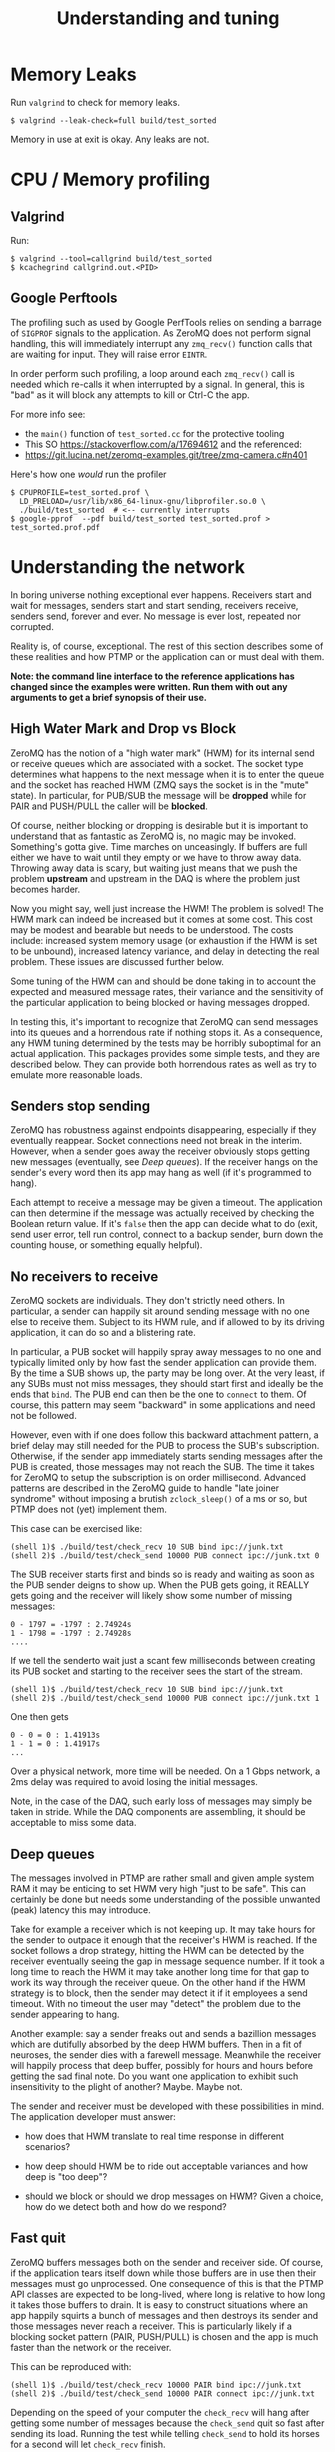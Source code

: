 #+title: Understanding and tuning

* Memory Leaks

Run ~valgrind~ to check for memory leaks.

#+BEGIN_EXAMPLE
  $ valgrind --leak-check=full build/test_sorted
#+END_EXAMPLE

Memory in use at exit is okay.  Any leaks are not.

* CPU / Memory profiling

** Valgrind

Run:

#+BEGIN_EXAMPLE
  $ valgrind --tool=callgrind build/test_sorted
  $ kcachegrind callgrind.out.<PID>
#+END_EXAMPLE

** Google Perftools

The profiling such as used by Google PerfTools relies on sending a barrage of ~SIGPROF~ signals to the application.  As ZeroMQ does not perform signal handling, this will immediately interrupt any ~zmq_recv()~ function calls that are waiting for input.  They will raise error ~EINTR~.  

In order perform such profiling, a loop around each ~zmq_recv()~ call is
needed which re-calls it when interrupted by a signal.  In general,
this is "bad" as it will block any attempts to kill or Ctrl-C the app.

For more info see:

 - the ~main()~ function of ~test_sorted.cc~ for the protective tooling
 - This SO https://stackoverflow.com/a/17694612 and the referenced:
 - https://git.lucina.net/zeromq-examples.git/tree/zmq-camera.c#n401

Here's how one /would/ run the profiler

#+BEGIN_EXAMPLE
  $ CPUPROFILE=test_sorted.prof \
    LD_PRELOAD=/usr/lib/x86_64-linux-gnu/libprofiler.so.0 \
    ./build/test_sorted  # <-- currently interrupts
  $ google-pprof  --pdf build/test_sorted test_sorted.prof > test_sorted.prof.pdf
#+END_EXAMPLE



* Understanding the network

In boring universe nothing exceptional ever happens.  Receivers start
and wait for messages, senders start and start sending, receivers
receive, senders send, forever and ever.  No message is ever lost,
repeated nor corrupted.

Reality is, of course, exceptional.  The rest of this section
describes some of these realities and how PTMP or the application can
or must deal with them.

*Note: the command line interface to the reference applications has changed since the examples were written.  Run them with out any arguments to get a brief synopsis of their use.*


** High Water Mark and Drop vs Block

ZeroMQ has the notion of a "high water mark" (HWM) for its internal
send or receive queues which are associated with a socket.  The socket
type determines what happens to the next message when it is to enter
the queue and the socket has reached HWM (ZMQ says the socket is in
the "mute" state).  In particular, for PUB/SUB the message will be
*dropped* while for PAIR and PUSH/PULL the caller will be *blocked*.

Of course, neither blocking or dropping is desirable but it is
important to understand that as fantastic as ZeroMQ is, no magic may
be invoked.  Something's gotta give.  Time marches on unceasingly.  If
buffers are full either we have to wait until they empty or we have to
throw away data.  Throwing away data is scary, but waiting just means
that we push the problem *upstream* and upstream in the DAQ is where the
problem just becomes harder.

Now you might say, well just increase the HWM!  The problem is solved!
The HWM mark can indeed be increased but it comes at some cost.  This
cost may be modest and bearable but needs to be understood.  The costs
include: increased system memory usage (or exhaustion if the HWM is
set to be unbound), increased latency variance, and delay in detecting
the real problem.  These issues are discussed further below.

Some tuning of the HWM can and should be done taking in to account the
expected and measured message rates, their variance and the
sensitivity of the particular application to being blocked or having
messages dropped.

In testing this, it's important to recognize that ZeroMQ can send
messages into its queues and a horrendous rate if nothing stops it.
As a consequence, any HWM tuning determined by the tests may be
horribly suboptimal for an actual application.  This packages provides
some simple tests, and they are described below.  They can provide
both horrendous rates as well as try to emulate more reasonable loads.

** Senders stop sending

ZeroMQ has robustness against endpoints disappearing, especially if
they eventually reappear.  Socket connections need not break in the
interim.  However, when a sender goes away the receiver obviously
stops getting new messages (eventually, see [[Deep queues]]).  If the
receiver hangs on the sender's every word then its app may hang as
well (if it's programmed to hang).

Each attempt to receive a message may be given a timeout.  The
application can then determine if the message was actually received by
checking the Boolean return value.  If it's ~false~ then the app can
decide what to do (exit, send user error, tell run control, connect to
a backup sender, burn down the counting house, or something equally
helpful).

** No receivers to receive 

ZeroMQ sockets are individuals.  They don't strictly need others.  In
particular, a sender can happily sit around sending message with no
one else to receive them.  Subject to its HWM rule, and if allowed to
by its driving application, it can do so and a blistering rate.

In particular, a PUB socket will happily spray away messages to no one
and typically limited only by how fast the sender application can
provide them.  By the time a SUB shows up, the party may be long over.
At the very least, if any SUBs must not miss messages, they should
start first and ideally be the ends that ~bind~.  The PUB end can then
be the one to ~connect~ to them.  Of course, this pattern may seem
"backward" in some applications and need not be followed.

However, even with if one does follow this backward attachment
pattern, a brief delay may still needed for the PUB to process the
SUB's subscription.  Otherwise, if the sender app immediately starts
sending messages after the PUB is created, those messages may not
reach the SUB.  The time it takes for ZeroMQ to setup the subscription
is on order millisecond.  Advanced patterns are described in the
ZeroMQ guide to handle "late joiner syndrome" without imposing a
brutish ~zclock_sleep()~ of a ms or so, but PTMP does not (yet)
implement them.

This case can be exercised like: 

#+BEGIN_EXAMPLE
  (shell 1)$ ./build/test/check_recv 10 SUB bind ipc://junk.txt
  (shell 2)$ ./build/test/check_send 10000 PUB connect ipc://junk.txt 0 
#+END_EXAMPLE

The SUB receiver starts first and binds so is ready and waiting as
soon as the PUB sender deigns to show up.  When the PUB gets going, it
REALLY gets going and the receiver will likely show some number of
missing messages:

#+BEGIN_EXAMPLE
0 - 1797 = -1797 : 2.74924s
1 - 1798 = -1797 : 2.74928s
....
#+END_EXAMPLE

If we tell the senderto wait just a scant few milliseconds between
creating its PUB socket and starting to the receiver sees the start of
the stream.

#+BEGIN_EXAMPLE
  (shell 1)$ ./build/test/check_recv 10 SUB bind ipc://junk.txt
  (shell 2)$ ./build/test/check_send 10000 PUB connect ipc://junk.txt 1
#+END_EXAMPLE

One then gets

#+BEGIN_EXAMPLE
0 - 0 = 0 : 1.41913s
1 - 1 = 0 : 1.41917s
...
#+END_EXAMPLE

Over a physical network, more time will be needed.  On a 1 Gbps
network, a 2ms delay was required to avoid losing the initial
messages.

Note, in the case of the DAQ, such early loss of messages may simply
be taken in stride.  While the DAQ components are assembling, it
should be acceptable to miss some data.

** Deep queues

The messages involved in PTMP are rather small and given ample system
RAM it may be enticing to set HWM very high "just to be safe".  This
can certainly be done but needs some understanding of the possible
unwanted (peak) latency this may introduce.  

Take for example a receiver which is not keeping up.  It may take
hours for the sender to outpace it enough that the receiver's HWM is
reached.  If the socket follows a drop strategy, hitting the HWM can
be detected by the receiver eventually seeing the gap in message
sequence number.  If it took a long time to reach the HWM it may take
another long time for that gap to work its way through the receiver
queue.  On the other hand if the HWM strategy is to block, then the
sender may detect it if it employees a send timeout.  With no timeout
the user may "detect" the problem due to the sender appearing to hang.

Another example: say a sender freaks out and sends a bazillion
messages which are dutifully absorbed by the deep HWM buffers.  Then
in a fit of neuroses, the sender dies with a farewell message.
Meanwhile the receiver will happily process that deep buffer, possibly
for hours and hours before getting the sad final note.  Do you want
one application to exhibit such insensitivity to the plight of
another?  Maybe.  Maybe not.

The sender and receiver must be developed with these possibilities in
mind.  The application developer must answer:

- how does that HWM translate to real time response in different
  scenarios?

- how deep should HWM be to ride out acceptable variances and how deep
  is "too deep"?

- should we block or should we drop messages on HWM?  Given a choice,
  how do we detect both and how do we respond?


** Fast quit

ZeroMQ buffers messages both on the sender and receiver side.  Of
course, if the application tears itself down while those buffers are
in use then their messages must go unprocessed.  One consequence of
this is that the PTMP API classes are expected to be long-lived, where
long is relative to how long it takes those buffers to drain.  It is
easy to construct situations where an app happily squirts a bunch of
messages and then destroys its sender and those messages never reach a
receiver.  This is particularly likely if a blocking socket pattern
(PAIR, PUSH/PULL) is chosen and the app is much faster than the
network or the receiver.

This can be reproduced with:

#+BEGIN_EXAMPLE
  (shell 1)$ ./build/test/check_recv 10000 PAIR bind ipc://junk.txt
  (shell 2)$ ./build/test/check_send 10000 PAIR connect ipc://junk.txt 
#+END_EXAMPLE 

Depending on the speed of your computer the ~check_recv~ will hang after getting some number of messages because the ~check_send~ quit so fast after sending its load.  Running the test while telling ~check_send~ to hold its horses for a second will let ~check_recv~ finish.

#+BEGIN_EXAMPLE
  (shell 1)$ ./build/test/check_recv 10000 PAIR bind ipc://junk.txt
  (shell 2)$ ./build/test/check_send 10000 PAIR connect ipc://junk.txt 0 1000
#+END_EXAMPLE

** Stupid sexy segfaults

For the most part, the PTMP API should not expose to the application
anything that can segfault.  But, during development ZeroMQ certainly
lets the programmer do blatant dumbness especially given the C-like
C++ in which it is written.  Some things to watch out for are:

- wrongly specifying a size for a given C++ type.

- creating but not destroying some ZeroMQ object.

- neglecting that ~NULL~ terminator in function calls that take variadic args (my fav!)

* Throughput Performance

To test throughput, printing of any per-message info is turned off.

1M-10M messages, ~localhost~ testing (127.0.0.1 IP address), ~check_sendrecv~ used.

| pattern  | transport | hal      | haiku    | yobox   |
|          |           | i5-252-M | i7-4770K | i5-7500 |
|----------+-----------+----------+----------+---------|
| pubsub   | inproc    | 364 kHz  | 606 kHz  | 557 kHz |
| pubsub   | ipc       | 175 kHz  | 502 kHz  | 469 kHz |
| pubsub   | tcp       | 156 kHz  | 599 kHz  | 522 kHz |
| pipe     | tcp       | 120 kHz  | 311 kHz  | 279 kHz |
| pipe     | inproc    | 162 kHz  | 312 kHz  | 282 kHz |
| pushpull | inproc    | 158 kHz  | 311 kHz  | 278 kHz |
|----------+-----------+----------+----------+---------|

TCP testing from haiku to yobox over 1 Gbps home network with two
intervening switches.  ~check_send~ and ~check_recv~ used.

| pattern  | send    | recv    | num | notes         |
|----------+---------+---------+-----+---------------|
| pubsub   | 1.7 MHz | 630 kHz | 1M  |               |
| pubsub   | 2.2 MHz | 750 kHz | 10M | loss          |
| pubsub   | 790 kHz | 775 kHz | 10M | 1us/100 sleep |
| pushpull | 797 kHz | 418 kHz | 1M  |               |
| pushpull | 777 kHz | 740 kHz | 10M |               |
|----------+---------+---------+-----+---------------|

The PUB/SUB connection is "faster" because of message loss due to SUB
not keeping up with PUB.  Slowing down the sender with a call to
~usleep(1)~ every 100th message can achieve the same rate as PUSH/PULL
with no loss.

It's important to note that this is not a suggestion to add sleeps
inside a production loop.  Just PUB can be incredibly fast and a SUB
that is too slow will simply lose messages.  No matter what,
somethings gotta give.  If one wants the slow consumers to slow down
the upstream ("back pressure") then PUSH/PULL can work better.  What
the above demonstrates is that ZeroMQ is not a bottleneck.  And, these
messages are serialized via protobuf, so no problem there.  While
sending, both hosts are at about 110% CPU usage.  The test jobs memory
footprints are stable at a bit less than 10 MB RSS and 150 MB VIRT.

Two or three SUBs to one PUB misses more packets and a 1/10 ~usleep(1)~
is needed.  With ~usleep()~ removed, three PULLs on one PUSH runs at
about 300 kHz per PULL.  As PUSH is round-robin, the miss detection in
~send_recv~ fires and prints log info all the time so this is slowing
down the network to some extent.  With the logging removed, the
individual PULLs see 600-800 kHz and the PUSH makes 1.2 Mhz.


